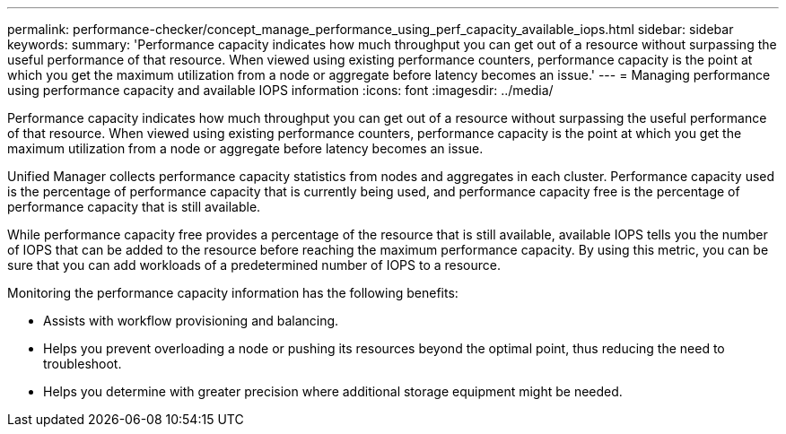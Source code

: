 ---
permalink: performance-checker/concept_manage_performance_using_perf_capacity_available_iops.html
sidebar: sidebar
keywords: 
summary: 'Performance capacity indicates how much throughput you can get out of a resource without surpassing the useful performance of that resource. When viewed using existing performance counters, performance capacity is the point at which you get the maximum utilization from a node or aggregate before latency becomes an issue.'
---
= Managing performance using performance capacity and available IOPS information
:icons: font
:imagesdir: ../media/

[.lead]
Performance capacity indicates how much throughput you can get out of a resource without surpassing the useful performance of that resource. When viewed using existing performance counters, performance capacity is the point at which you get the maximum utilization from a node or aggregate before latency becomes an issue.

Unified Manager collects performance capacity statistics from nodes and aggregates in each cluster. Performance capacity used is the percentage of performance capacity that is currently being used, and performance capacity free is the percentage of performance capacity that is still available.

While performance capacity free provides a percentage of the resource that is still available, available IOPS tells you the number of IOPS that can be added to the resource before reaching the maximum performance capacity. By using this metric, you can be sure that you can add workloads of a predetermined number of IOPS to a resource.

Monitoring the performance capacity information has the following benefits:

* Assists with workflow provisioning and balancing.
* Helps you prevent overloading a node or pushing its resources beyond the optimal point, thus reducing the need to troubleshoot.
* Helps you determine with greater precision where additional storage equipment might be needed.
